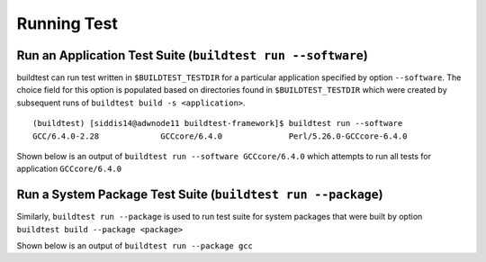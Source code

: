 Running Test
==================


.. program-output:: cat scripts/run_subcommand/help.txt


Run an Application Test Suite (``buildtest run --software``)
---------------------------------------------------------------

buildtest can run test written in ``$BUILDTEST_TESTDIR`` for a particular application
specified by option ``--software``. The choice field for this option is populated based
on directories found in ``$BUILDTEST_TESTDIR`` which were created by subsequent runs
of ``buildtest build -s <application>``.

::

    (buildtest) [siddis14@adwnode11 buildtest-framework]$ buildtest run --software
    GCC/6.4.0-2.28             GCCcore/6.4.0              Perl/5.26.0-GCCcore-6.4.0


Shown below is an output of ``buildtest run --software GCCcore/6.4.0`` which attempts
to run all tests for application ``GCCcore/6.4.0``

.. program-output:: tail -n 15 scripts/run_subcommand/app_GCCcore.txt


Run a System Package Test Suite (``buildtest run --package``)
------------------------------------------------------------------

Similarly, ``buildtest run --package`` is used to run test suite for system packages
that were built by option ``buildtest build --package <package>``

Shown below is an output of ``buildtest run --package gcc``

.. program-output:: cat scripts/run_subcommand/systempkg_gcc.txt